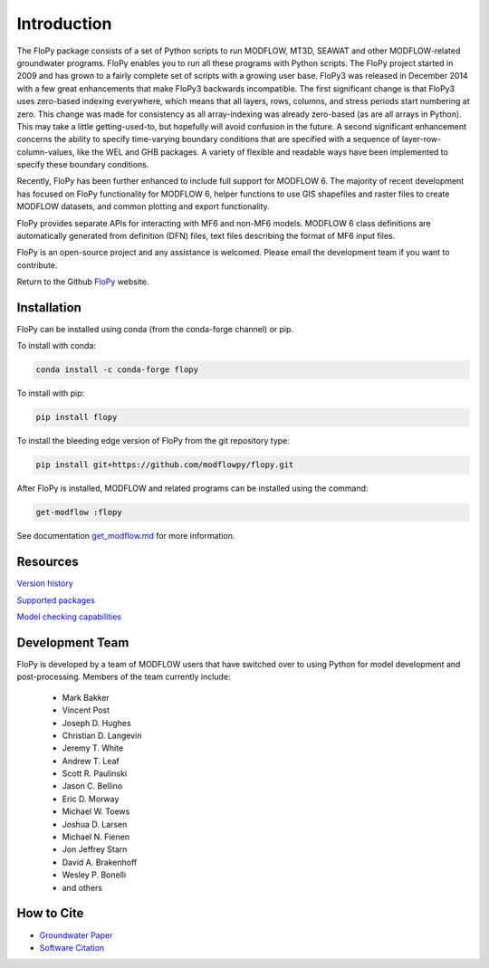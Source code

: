 Introduction
============

The FloPy package consists of a set of Python scripts to run MODFLOW, MT3D,
SEAWAT and other MODFLOW-related groundwater programs. FloPy enables you to
run all these programs with Python scripts. The FloPy project started in 2009
and has grown to a fairly complete set of scripts with a growing user base.
FloPy3 was released in December 2014 with a few great enhancements that make
FloPy3 backwards incompatible. The first significant change is that FloPy3
uses zero-based indexing everywhere, which means that all layers, rows,
columns, and stress periods start numbering at zero. This change was made
for consistency as all array-indexing was already zero-based (as are
all arrays in Python). This may take a little getting-used-to, but hopefully
will avoid confusion in the future. A second significant enhancement concerns
the ability to specify time-varying boundary conditions that are specified
with a sequence of layer-row-column-values, like the WEL and GHB packages.
A variety of flexible and readable ways have been implemented to specify these
boundary conditions.

Recently, FloPy has been further enhanced to include full support for
MODFLOW 6. The majority of recent development has focused on FloPy
functionality for MODFLOW 6, helper functions to use GIS shapefiles and
raster files to create MODFLOW datasets, and common plotting and
export functionality.

FloPy provides separate APIs for interacting with MF6 and non-MF6 models.
MODFLOW 6 class definitions are automatically generated from definition
(DFN) files, text files describing the format of MF6 input files.

FloPy is an open-source project and any assistance is welcomed. Please email
the development team if you want to contribute.

Return to the Github `FloPy <https://github.com/modflowpy/flopy>`_ website.

Installation
------------

FloPy can be installed using conda (from the conda-forge channel) or pip.

To install with conda:

.. code-block:: bash

    conda install -c conda-forge flopy



To install with pip:

.. code-block:: bash

    pip install flopy


To install the bleeding edge version of FloPy from the git repository type:

.. code-block:: bash

    pip install git+https://github.com/modflowpy/flopy.git

After FloPy is installed, MODFLOW and related programs can be installed using the command:

.. code-block:: bash

    get-modflow :flopy

See documentation `get_modflow.md <https://github.com/modflowpy/flopy/blob/develop/docs/get_modflow.md>`_
for more information.


Resources
---------

`Version history <https://github.com/modflowpy/flopy/blob/develop/docs/version_changes.md>`_

`Supported packages <https://github.com/modflowpy/flopy/blob/develop/docs/supported_packages.md>`_

`Model checking capabilities <https://github.com/modflowpy/flopy/blob/develop/docs/model_checks.md>`_


Development Team
----------------

FloPy is developed by a team of MODFLOW users that have switched over to using
Python for model development and post-processing.  Members of the team
currently include:

 * Mark Bakker |orcid_Mark_Bakker|
 * Vincent Post |orcid_Vincent_Post|
 * Joseph D. Hughes |orcid_Joseph_D_Hughes|
 * Christian D. Langevin |orcid_Christian_D_Langevin|
 * Jeremy T. White |orcid_Jeremy_T_White|
 * Andrew T. Leaf |orcid_Andrew_T_Leaf|
 * Scott R. Paulinski |orcid_Scott_R_Paulinski|
 * Jason C. Bellino |orcid_Jason_C_Bellino|
 * Eric D. Morway |orcid_Eric_D_Morway|
 * Michael W. Toews |orcid_Michael_W_Toews|
 * Joshua D. Larsen |orcid_Joshua_D_Larsen|
 * Michael N. Fienen |orcid_Michael_N_Fienen|
 * Jon Jeffrey Starn |orcid_Jon_Jeffrey_Starn|
 * Davíd A. Brakenhoff |orcid_Davíd_A_Brakenhoff|
 * Wesley P. Bonelli |orcid_Wesley_P_Bonelli|
 * and others

.. |orcid_Mark_Bakker| image:: _images/orcid_16x16.png
   :target: https://orcid.org/0000-0002-5629-2861
.. |orcid_Vincent_Post| image:: _images/orcid_16x16.png
   :target: https://orcid.org/0000-0002-9463-3081
.. |orcid_Joseph_D_Hughes| image:: _images/orcid_16x16.png
   :target: https://orcid.org/0000-0003-1311-2354
.. |orcid_Christian_D_Langevin| image:: _images/orcid_16x16.png
   :target: https://orcid.org/0000-0001-5610-9759
.. |orcid_Jeremy_T_White| image:: _images/orcid_16x16.png
   :target: https://orcid.org/0000-0002-4950-1469
.. |orcid_Andrew_T_Leaf| image:: _images/orcid_16x16.png
   :target: https://orcid.org/0000-0001-8784-4924
.. |orcid_Scott_R_Paulinski| image:: _images/orcid_16x16.png
   :target: https://orcid.org/0000-0001-6548-8164
.. |orcid_Jason_C_Bellino| image:: _images/orcid_16x16.png
   :target: https://orcid.org/0000-0001-9046-9344
.. |orcid_Eric_D_Morway| image:: _images/orcid_16x16.png
   :target: https://orcid.org/0000-0002-8553-6140
.. |orcid_Michael_W_Toews| image:: _images/orcid_16x16.png
   :target: https://orcid.org/0000-0003-3657-7963
.. |orcid_Joshua_D_Larsen| image:: _images/orcid_16x16.png
   :target: https://orcid.org/0000-0002-1218-800X
.. |orcid_Michael_N_Fienen| image:: _images/orcid_16x16.png
   :target: https://orcid.org/0000-0002-7756-4651
.. |orcid_Jon_Jeffrey_Starn| image:: _images/orcid_16x16.png
   :target: https://orcid.org/0000-0001-5909-0010
.. |orcid_Davíd_A_Brakenhoff| image:: _images/orcid_16x16.png
   :target: https://orcid.org/0000-0002-2993-2202
.. |orcid_Wesley_P_Bonelli| image:: _images/orcid_16x16.png
   :target: https://orcid.org/0000-0002-2665-5078

How to Cite
-----------

* `Groundwater Paper <https://github.com/modflowpy/flopy#citation-for-flopy>`_
* `Software Citation <https://github.com/modflowpy/flopy#softwarecode-citation-for-flopy>`_
